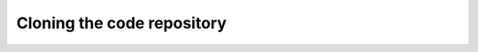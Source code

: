 ###########################
Cloning the code repository
###########################

.. code-block:: bash
   :linenos:

   git clone https://github.com/flschiavoni/mosaicode.git
